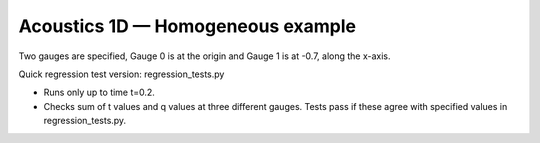
.. _amrclaw_tests_acoustics_1d_homogeneous:

Acoustics 1D — Homogeneous example
------------------------------------------

Two gauges are specified, Gauge 0 is at the origin and Gauge 1 is
at -0.7, along the x-axis.

Quick regression test version:  regression_tests.py

* Runs only up to time t=0.2.
* Checks sum of t values and q values at three different gauges.
  Tests pass if these agree with specified values in regression_tests.py.

